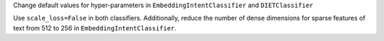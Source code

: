 Change default values for hyper-parameters in ``EmbeddingIntentClassifier`` and ``DIETClassifier``

Use ``scale_loss=False`` in both classifiers. Additionally, reduce the number of dense dimensions for sparse features of text from 512 to 256 in ``EmbeddingIntentClassifier``.

